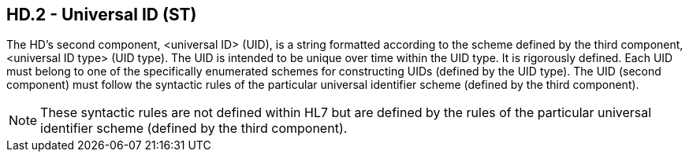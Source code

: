 == HD.2 - Universal ID (ST)

[datatype-definition]
The HD’s second component, <universal ID> (UID), is a string formatted according to the scheme defined by the third component, <universal ID type> (UID type). The UID is intended to be unique over time within the UID type. It is rigorously defined. Each UID must belong to one of the specifically enumerated schemes for constructing UIDs (defined by the UID type). The UID (second component) must follow the syntactic rules of the particular universal identifier scheme (defined by the third component).

[NOTE]
These syntactic rules are not defined within HL7 but are defined by the rules of the particular universal identifier scheme (defined by the third component).

